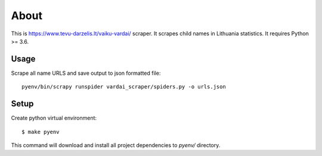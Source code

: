 =====
About
=====

This is https://www.tevu-darzelis.lt/vaiku-vardai/ scraper.
It scrapes child names in Lithuania statistics.
It requires Python >= 3.6.

Usage
=====

Scrape all name URLS and save output to json formatted file::

    pyenv/bin/scrapy runspider vardai_scraper/spiders.py -o urls.json

Setup
=====

Create python virtual environment::

    $ make pyenv

This command will download and install all project dependencies to `pyenv/`
directory.
